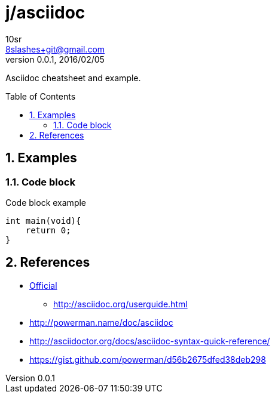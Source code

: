 j/asciidoc
==========
10sr <8slashes+git@gmail.com>
v0.0.1, 2016/02/05:
:toc:
:toc-placement: preamble
:numbered:
:compact-option:

Asciidoc cheatsheet and example.




Examples
--------


Code block
~~~~~~~~~~

.Code block example
----
int main(void){
    return 0;
}
----


References
----------

* http://asciidoc.org/[Official]
** http://asciidoc.org/userguide.html
* http://powerman.name/doc/asciidoc
* http://asciidoctor.org/docs/asciidoc-syntax-quick-reference/
* https://gist.github.com/powerman/d56b2675dfed38deb298
